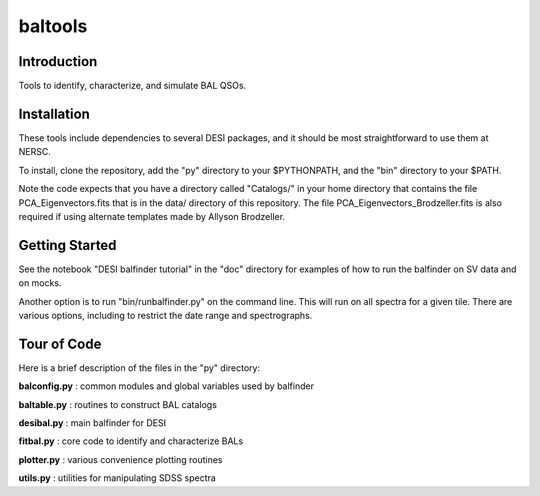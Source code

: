 ========
baltools
========

Introduction
------------

Tools to identify, characterize, and simulate BAL QSOs. 


Installation
------------

These tools include dependencies to several DESI packages, and it should be most straightforward to use them at NERSC. 

To install, clone the repository, add the "py" directory to your $PYTHONPATH, and the "bin" directory to your $PATH. 

Note the code expects that you have a directory called "Catalogs/" in your home directory that contains the file PCA_Eigenvectors.fits that is in the data/ directory of this repository.
The file PCA_Eigenvectors_Brodzeller.fits is also required if using alternate templates made by Allyson Brodzeller.

Getting Started
---------------

See the notebook "DESI balfinder tutorial" in the "doc" directory for examples of how to run the balfinder on SV data and on mocks. 

Another option is to run "bin/runbalfinder.py" on the command line. This will run on all spectra for a given tile. There are various options, including to restrict the date range and spectrographs.


Tour of Code
------------

Here is a brief description of the files in the "py" directory:

**balconfig.py** : common modules and global variables used by balfinder

**baltable.py** : routines to construct BAL catalogs

**desibal.py** : main balfinder for DESI

**fitbal.py** : core code to identify and characterize BALs

**plotter.py** : various convenience plotting routines

**utils.py** : utilities for manipulating SDSS spectra

